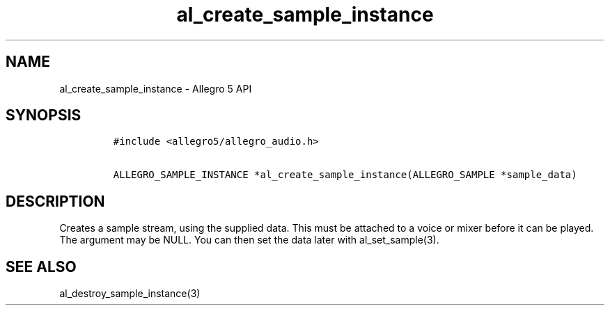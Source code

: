.TH "al_create_sample_instance" "3" "" "Allegro reference manual" ""
.SH NAME
.PP
al_create_sample_instance \- Allegro 5 API
.SH SYNOPSIS
.IP
.nf
\f[C]
#include\ <allegro5/allegro_audio.h>

ALLEGRO_SAMPLE_INSTANCE\ *al_create_sample_instance(ALLEGRO_SAMPLE\ *sample_data)
\f[]
.fi
.SH DESCRIPTION
.PP
Creates a sample stream, using the supplied data.
This must be attached to a voice or mixer before it can be played.
The argument may be NULL.
You can then set the data later with al_set_sample(3).
.SH SEE ALSO
.PP
al_destroy_sample_instance(3)

